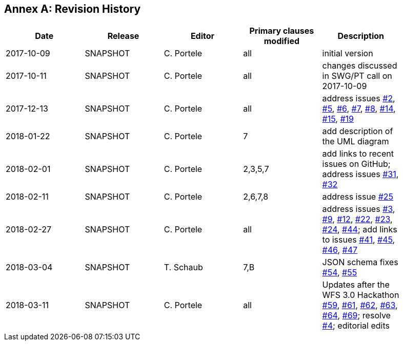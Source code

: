 [appendix]
:appendix-caption: Annex
== Revision History

[width="90%",options="header"]
|===
|Date |Release |Editor | Primary clauses modified |Description
|2017-10-09 |SNAPSHOT |C. Portele |all |initial version
|2017-10-11 |SNAPSHOT |C. Portele |all |changes discussed in SWG/PT call on 2017-10-09
|2017-12-13 |SNAPSHOT |C. Portele |all |address issues link:https://github.com/opengeospatial/WFS_FES/issues/2[#2], link:https://github.com/opengeospatial/WFS_FES/issues/5[#5], link:https://github.com/opengeospatial/WFS_FES/issues/6[#6], link:https://github.com/opengeospatial/WFS_FES/issues/7[#7], link:https://github.com/opengeospatial/WFS_FES/issues/8[#8], link:https://github.com/opengeospatial/WFS_FES/issues/14[#14], link:https://github.com/opengeospatial/WFS_FES/issues/15[#15], link:https://github.com/opengeospatial/WFS_FES/issues/19[#19]
|2018-01-22 |SNAPSHOT |C. Portele |7   |add description of the UML diagram
|2018-02-01 |SNAPSHOT |C. Portele |2,3,5,7 |add links to recent issues on GitHub; address issues link:https://github.com/opengeospatial/WFS_FES/issues/31[#31], link:https://github.com/opengeospatial/WFS_FES/issues/32[#32]
|2018-02-11 |SNAPSHOT |C. Portele |2,6,7,8 |address issue link:https://github.com/opengeospatial/WFS_FES/issues/25[#25]
|2018-02-27 |SNAPSHOT |C. Portele |all |address issues link:https://github.com/opengeospatial/WFS_FES/issues/3[#3], link:https://github.com/opengeospatial/WFS_FES/issues/9[#9], link:https://github.com/opengeospatial/WFS_FES/issues/12[#12], link:https://github.com/opengeospatial/WFS_FES/issues/22[#22], link:https://github.com/opengeospatial/WFS_FES/issues/23[#23], link:https://github.com/opengeospatial/WFS_FES/issues/24[#24], link:https://github.com/opengeospatial/WFS_FES/issues/44[#44]; add links to issues link:https://github.com/opengeospatial/WFS_FES/issues/41[#41], link:https://github.com/opengeospatial/WFS_FES/issues/45[#45], link:https://github.com/opengeospatial/WFS_FES/issues/46[#46], link:https://github.com/opengeospatial/WFS_FES/issues/47[#47]
|2018-03-04 |SNAPSHOT |T. Schaub  |7,B |JSON schema fixes link:https://github.com/opengeospatial/WFS_FES/issues/54[#54], link:https://github.com/opengeospatial/WFS_FES/issues/55[#55]
|2018-03-11 |SNAPSHOT |C. Portele |all |Updates after the WFS 3.0 Hackathon link:https://github.com/opengeospatial/WFS_FES/issues/59[#59], link:https://github.com/opengeospatial/WFS_FES/issues/61[#61], link:https://github.com/opengeospatial/WFS_FES/issues/62[#62], link:https://github.com/opengeospatial/WFS_FES/issues/63[#63], link:https://github.com/opengeospatial/WFS_FES/issues/64[#64], link:https://github.com/opengeospatial/WFS_FES/issues/69[#69]; resolve link:https://github.com/opengeospatial/WFS_FES/issues/4[#4]; editorial edits
|===
